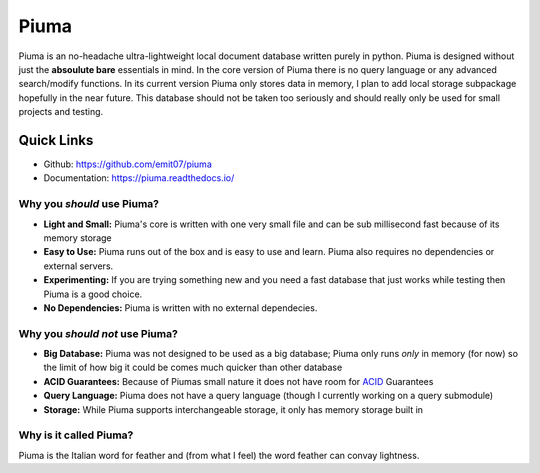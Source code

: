 Piuma
=====

Piuma is an no-headache ultra-lightweight local document database written
purely in python. Piuma is designed without just the **absoulute bare**
essentials in mind. In the core version of Piuma there is no query language or
any advanced search/modify functions. In its current version Piuma only stores
data in memory, I plan to add local storage subpackage hopefully in the near
future. This database should not be taken too seriously and should really only
be used for small projects and testing.

Quick Links
-----------
- Github: https://github.com/emit07/piuma
- Documentation: https://piuma.readthedocs.io/

Why you *should* use Piuma?
~~~~~~~~~~~~~~~~~~~~~~~~~~~

- **Light and Small:** Piuma's core is written with one very small file and can be sub millisecond fast because of its memory storage
- **Easy to Use:** Piuma runs out of the box and is easy to use and learn. Piuma also requires no dependencies or external servers.
- **Experimenting:** If you are trying something new and you need a fast database that just works while testing then Piuma is a good choice.
- **No Dependencies:** Piuma is written with no external dependecies.

Why you *should not* use Piuma?
~~~~~~~~~~~~~~~~~~~~~~~~~~~~~~~

- **Big Database:** Piuma was not designed to be used as a big database; Piuma only runs *only* in memory (for now) so the limit of how big it could be comes much quicker than other database
- **ACID Guarantees:** Because of Piumas small nature it does not have room for ACID_ Guarantees
- **Query Language:** Piuma does not have a query language (though I currently working on a query submodule)
- **Storage:** While Piuma supports interchangeable storage, it only has memory storage built in

Why is it called Piuma?
~~~~~~~~~~~~~~~~~~~~~~~

Piuma is the Italian word for feather and (from what I feel) the word feather can convay lightness.

.. _ACID: https://en.wikipedia.org/wiki/ACID